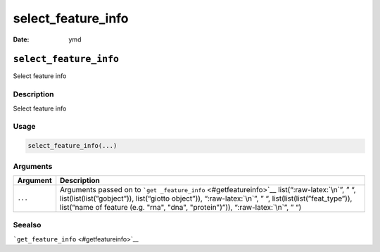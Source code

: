 ===================
select_feature_info
===================

:Date: ymd

.. role:: raw-latex(raw)
   :format: latex
..

``select_feature_info``
=======================

Select feature info

Description
-----------

Select feature info

Usage
-----

.. code:: r

   select_feature_info(...)

Arguments
---------

+-------------------------------+--------------------------------------+
| Argument                      | Description                          |
+===============================+======================================+
| ``...``                       | Arguments passed on to               |
|                               | ```get                               |
|                               | _feature_info`` <#getfeatureinfo>`__ |
|                               | list(“:raw-latex:`\n`”, ” “,         |
|                               | list(list(list(”gobject”)),          |
|                               | list(“giotto object”)),              |
|                               | “:raw-latex:`\n`”, ” “,              |
|                               | list(list(list(”feat_type”)),        |
|                               | list(“name of feature (e.g. "rna",   |
|                               | "dna", "protein")”)),                |
|                               | “:raw-latex:`\n`”, ” “)              |
+-------------------------------+--------------------------------------+

Seealso
-------

```get_feature_info`` <#getfeatureinfo>`__
